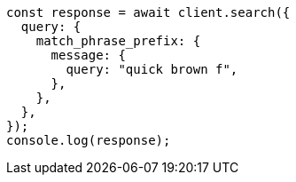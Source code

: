 // This file is autogenerated, DO NOT EDIT
// Use `node scripts/generate-docs-examples.js` to generate the docs examples

[source, js]
----
const response = await client.search({
  query: {
    match_phrase_prefix: {
      message: {
        query: "quick brown f",
      },
    },
  },
});
console.log(response);
----
